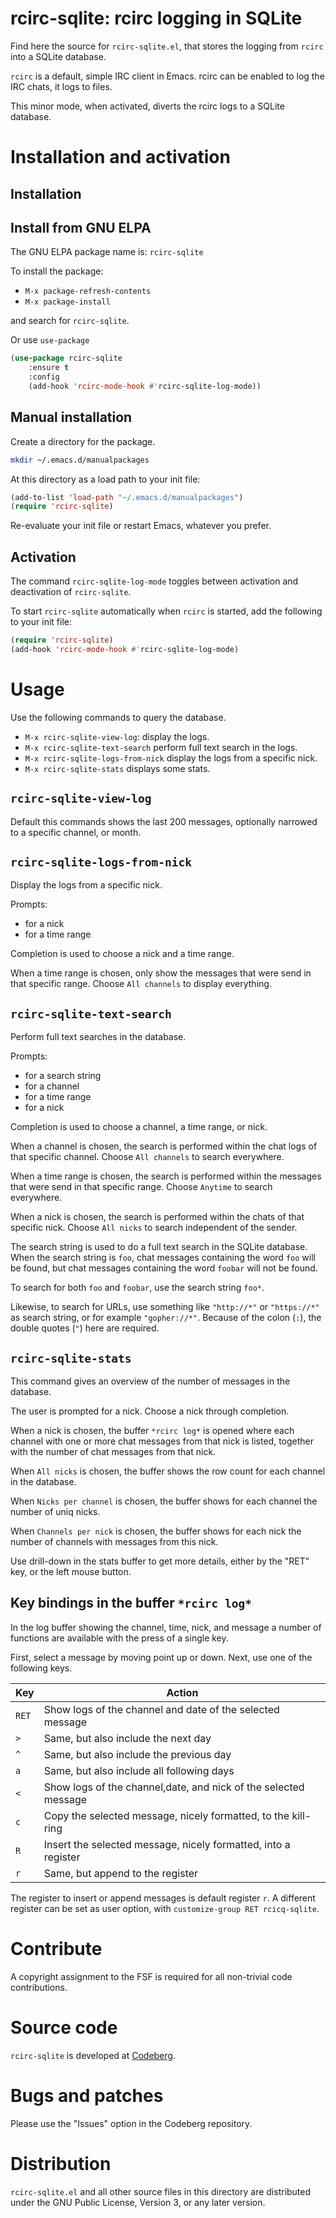 * rcirc-sqlite: rcirc logging in SQLite

Find here the source for ~rcirc-sqlite.el~, that stores the logging from
~rcirc~ into a SQLite database.

~rcirc~ is a default, simple IRC client in Emacs. rcirc can be enabled
to log the IRC chats, it logs to files.

This minor mode, when activated, diverts the rcirc logs to a SQLite
database.

* Installation and activation
** Installation

** Install from GNU ELPA
The GNU ELPA package name is: ~rcirc-sqlite~

To install the package:

- ~M-x package-refresh-contents~
- ~M-x package-install~

and search for ~rcirc-sqlite~.

Or use ~use-package~

#+begin_src emacs-lisp
(use-package rcirc-sqlite
    :ensure t
    :config
    (add-hook 'rcirc-mode-hook #'rcirc-sqlite-log-mode))
#+end_src

** Manual installation
Create a directory for the package.

#+begin_src sh
mkdir ~/.emacs.d/manualpackages
#+end_src

At this directory as a load path to your init file:

#+begin_src emacs-lisp
(add-to-list 'load-path "~/.emacs.d/manualpackages")
(require 'rcirc-sqlite)
#+end_src

Re-evaluate your init file or restart Emacs, whatever you prefer.

** Activation
The command ~rcirc-sqlite-log-mode~  toggles between activation
and deactivation of ~rcirc-sqlite~.


To start ~rcirc-sqlite~ automatically when ~rcirc~ is started, add the
following to your init file:

#+begin_src emacs-lisp
(require 'rcirc-sqlite)
(add-hook 'rcirc-mode-hook #'rcirc-sqlite-log-mode)
#+end_src

* Usage
Use the following commands to query the database.

- ~M-x rcirc-sqlite-view-log~: display the logs.
- ~M-x rcirc-sqlite-text-search~ perform full text search in the logs.
- ~M-x rcirc-sqlite-logs-from-nick~ display the logs from a specific nick.
- ~M-x rcirc-sqlite-stats~ displays some stats.

** ~rcirc-sqlite-view-log~
Default this commands shows the last 200 messages, optionally narrowed
to a specific channel, or month.

** ~rcirc-sqlite-logs-from-nick~
Display the logs from a specific nick.

Prompts:

- for a nick
- for a time range

Completion is used to choose a nick and a time range.

When a time range is chosen, only show the messages that were send in
that specific range.  Choose ~All channels~ to display everything.

** ~rcirc-sqlite-text-search~
Perform full text searches in the database.

Prompts:

- for a search string
- for a channel
- for a time range
- for a nick

Completion is used to choose a channel, a time range, or nick.

When a channel is chosen, the search is performed within the
chat logs of that specific channel.  Choose ~All channels~ to
search everywhere.

When a time range is chosen, the search is performed within the
messages that were send in that specific range. Choose ~Anytime~
to search everywhere.

When a nick is chosen, the search is performed within the
chats of that specific nick.  Choose ~All nicks~ to search
independent of the sender.

The search string is used to do a full text search in the SQLite
database. When the search string is ~foo~, chat messages
containing the word ~foo~ will be found, but chat messages
containing the word ~foobar~ will not be found.

To search for both ~foo~ and ~foobar~, use the search
string ~foo*~.

Likewise, to search for URLs, use something like ~"http://*"~ or
~"https://*"~ as search string, or for example
~"gopher://*"~. Because of the colon (~:~), the double
quotes (~"~) here are required.

** ~rcirc-sqlite-stats~
This command gives an overview of the number of messages in the database.

The user is prompted for a nick. Choose a nick through completion.

When a nick is chosen, the buffer ~*rcirc log*~ is opened where
each channel with one or more chat messages from that nick is listed,
together with the number of chat messages from that nick.

When ~All nicks~ is chosen, the buffer shows the row count
for each channel in the database.

When ~Nicks per channel~ is chosen, the buffer shows for
each channel the number of uniq nicks.

When ~Channels per nick~ is chosen, the buffer shows for
each nick the number of channels with messages from this nick.

Use drill-down in the stats buffer to get more details, either by the
"RET" key, or the left mouse button.

** Key bindings in the buffer ~*rcirc log*~
In the log buffer showing the channel, time, nick, and message
a number of functions are available with the press of a single key.

First, select a message by moving point up or down. Next, use one of the
following keys.

| Key   | Action                                                          |
|-------+-----------------------------------------------------------------|
| ~RET~ | Show logs of the channel and date of the selected message       |
| ~>~   | Same, but also include the next day                             |
| ~^~   | Same, but also include the previous day                         |
| ~a~   | Same, but also include all following days                       |
| ~<~   | Show logs of the channel,date, and nick of the selected message |
| ~c~   | Copy the selected message, nicely formatted, to the kill-ring   |
| ~R~   | Insert the selected message, nicely formatted, into a register  |
| ~r~   | Same, but append to the register                                |

The register to insert or append messages is default register ~r~. A different
register can be set as user option, with ~customize-group RET rcicq-sqlite~.

* Contribute
A copyright assignment to the FSF is required for all non-trivial code
contributions.

* Source code
~rcirc-sqlite~ is developed at [[https://codeberg.org/mattof/rcirc-sqlite][Codeberg]].

* Bugs and patches
Please use the "Issues" option in the Codeberg repository.

* Distribution
~rcirc-sqlite.el~ and all other source files in this directory are
distributed under the GNU Public License, Version 3, or any later
version.

